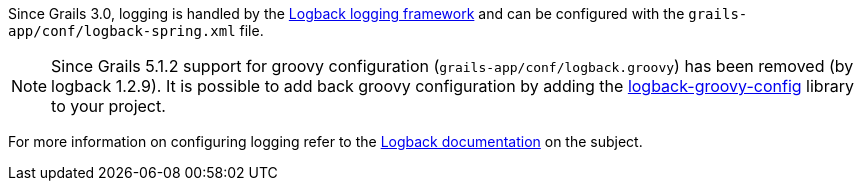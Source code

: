 Since Grails 3.0, logging is handled by the http://logback.qos.ch[Logback logging framework] and can be configured with the `grails-app/conf/logback-spring.xml` file.

NOTE: Since Grails 5.1.2 support for groovy configuration (`grails-app/conf/logback.groovy`) has been removed (by logback 1.2.9). It is possible to add back groovy configuration by adding the https://github.com/virtualdogbert/logback-groovy-config[logback-groovy-config] library to your project.

For more information on configuring logging refer to the http://logback.qos.ch/manual/groovy.html[Logback documentation] on the subject.